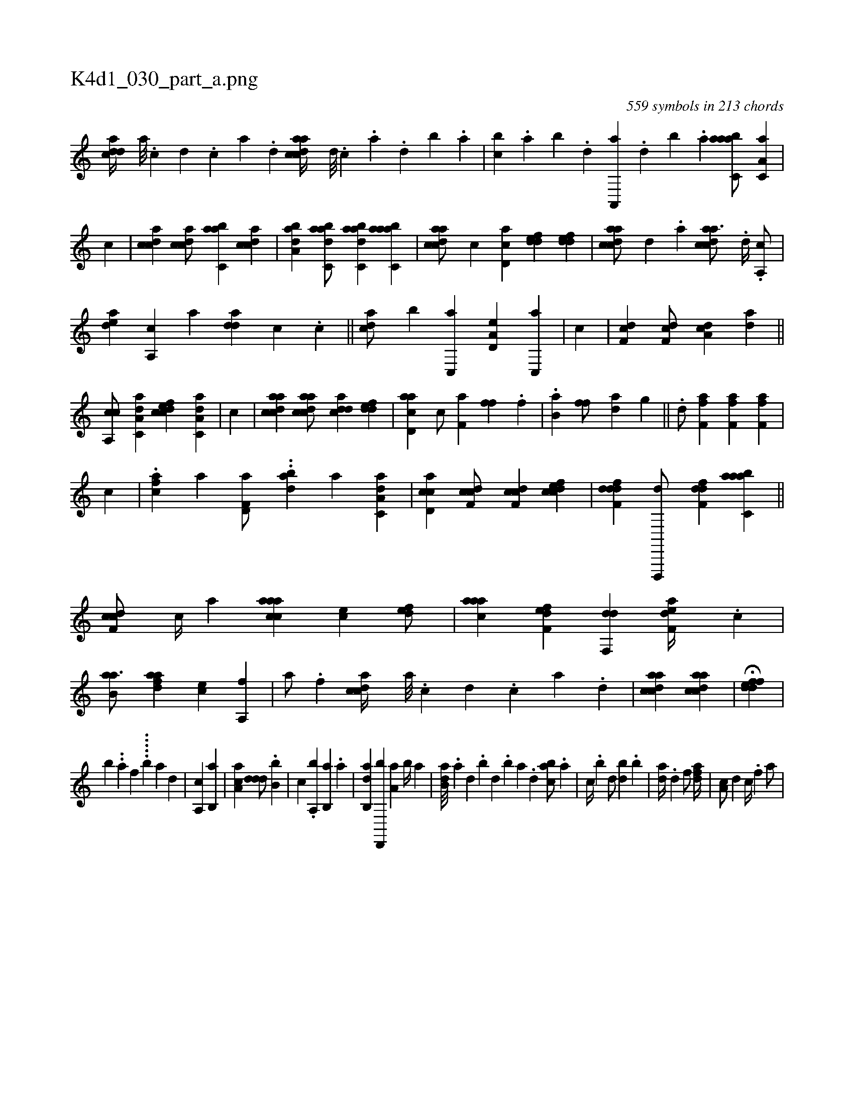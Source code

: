 X:1
%
%%titleleft true
%%tabaddflags 0
%%tabrhstyle grid
%
T:K4d1_030_part_a.png
C:559 symbols in 213 chords
L:1/4
K:italiantab
%
[cdda//] [a///] .[c] [d] .[c] [a] .[,d] [acdca//] [,d///] .[,c] .[,a] .[,,d] [,,b] .[,,a] |\
	[,,bc] .[,,a] [,,b] .[,,d] [,a,,,a] .[,,d] [,,b] .[,,a] [aabc,a/] [,a,c,a] |\
	[,,,,,,c] |\
	[,cdca1] [,cdca/] [,abc,a] [,cdca1] |\
	[,aba,d] [dabc,a/] [dabc,a] [aabc,a1] |\
	[cdaac/] [c] [,d,ac] [,ddef] [,ddef1] |\
	[acdca/] [,,d] .[,a] [acdca3/4] .[,d//] .[a,,c/] |
%
[,,dea] [a,,c] [,,a] [,dda] [,,,c] .[,c] ||\
	[,cda/] [,,b] [c,,a] [a,d,e] [c,,a] |\
	[,,,,,,c] |\
	[,df,c1] [,df,c/] [da,c] [da1] ||\
	[ca,,c/] [da,c,a] [cdfec] [da,c,a] |\
	[,,,,,,c] |\
	[acdca1] [acdca/] [cdda] [,ddef1] |\
	[acd,a] [,c/] [#yf,ha] [ff] .[#y] [,f] |\
	.[b,a1] [ff/] [hda] [,,h] .[g] ||\
	.[hhd/] [,,,,,h] [h,ff,a] [h,ff,a] [h,ff,a] |
%
[,,,,,,c] |\
	.[fca1] [,,,,a] [f,d,a/] ..[dab] [,,,,,a] [da,c,a1] |\
	[cd,ac] [cdf,c/] [cdf,c] [cdfec1] |\
	[ddff,d] [d,,,,d/] [,dff,d] [aabc,a1] ||\
	[cdf,c/] [,,,,c//] [,,,,a] [caaac] [,,,ce] [,,def/] |\
	[,aaac] [f,def] [hdf,,d] [f,dea//] .[,c] |\
	[b,aa3/4] [k//] [fdaa] [,,,ce] [h,a,,h] [,,,f] |\
	[k,hha/] .[f] [,cdca//] [a///] .[c] [d] .[c] [a] .[,d] |\
	[acdca1] [acdca] |\
	H[fddef] |
%
[,,,,,,b] ..[,,,,a#y] [,,,,,,f] .....[,,,b#y/] [a1] [,d] |\
	[a,,c] [b,,a] |\
	[aa,c] [,ddd/] .[,b,b] |\
	[,,,c] .[a,,b] [b,,a] .[,a] |\
	[ab,,d] [d,,,b] [,a,a] [b//] [a] |\
	[b,da///] .[a] [,d] .[,b] [,d] .[,b] [,a] .[,,d] [,abc/] .[a] |\
	[,,,c//] .[b] [d/] [,bd] .[b] |\
	[,,da//] .[d] [f/] [,dfa//] |\
	[,a,c/] [d] [,,,c//] .[f] [ha/] |
% number of items: 559


